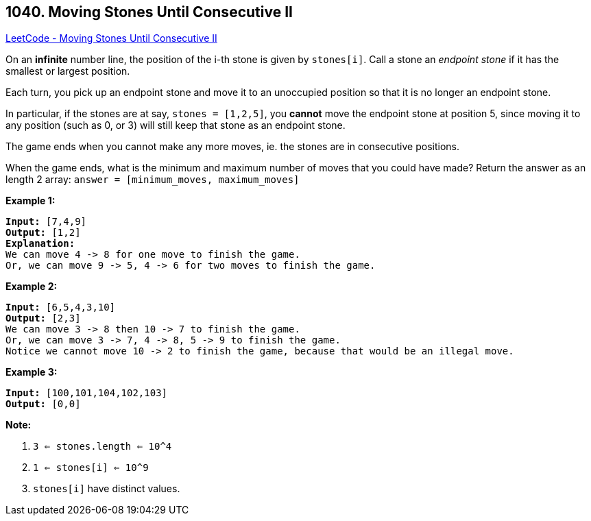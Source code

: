 == 1040. Moving Stones Until Consecutive II

https://leetcode.com/problems/moving-stones-until-consecutive-ii/[LeetCode - Moving Stones Until Consecutive II]

On an *infinite* number line, the position of the i-th stone is given by `stones[i]`.  Call a stone an _endpoint stone_ if it has the smallest or largest position.

Each turn, you pick up an endpoint stone and move it to an unoccupied position so that it is no longer an endpoint stone.

In particular, if the stones are at say, `stones = [1,2,5]`, you *cannot* move the endpoint stone at position 5, since moving it to any position (such as 0, or 3) will still keep that stone as an endpoint stone.

The game ends when you cannot make any more moves, ie. the stones are in consecutive positions.

When the game ends, what is the minimum and maximum number of moves that you could have made?  Return the answer as an length 2 array: `answer = [minimum_moves, maximum_moves]`

 

*Example 1:*

[subs="verbatim,quotes,macros"]
----
*Input:* [7,4,9]
*Output:* [1,2]
*Explanation:*
We can move 4 -> 8 for one move to finish the game.
Or, we can move 9 -> 5, 4 -> 6 for two moves to finish the game.
----


*Example 2:*

[subs="verbatim,quotes,macros"]
----
*Input:* [6,5,4,3,10]
*Output:* [2,3]
We can move 3 -> 8 then 10 -> 7 to finish the game.
Or, we can move 3 -> 7, 4 -> 8, 5 -> 9 to finish the game.
Notice we cannot move 10 -> 2 to finish the game, because that would be an illegal move.
----


*Example 3:*

[subs="verbatim,quotes,macros"]
----
*Input:* [100,101,104,102,103]
*Output:* [0,0]
----

 



*Note:*


. `3 <= stones.length <= 10^4`
. `1 <= stones[i] <= 10^9`
. `stones[i]` have distinct values.




 


